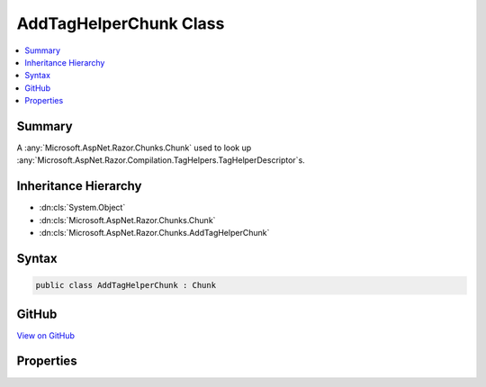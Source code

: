 

AddTagHelperChunk Class
=======================



.. contents:: 
   :local:



Summary
-------

A :any:`Microsoft.AspNet.Razor.Chunks.Chunk` used to look up :any:`Microsoft.AspNet.Razor.Compilation.TagHelpers.TagHelperDescriptor`\s.





Inheritance Hierarchy
---------------------


* :dn:cls:`System.Object`
* :dn:cls:`Microsoft.AspNet.Razor.Chunks.Chunk`
* :dn:cls:`Microsoft.AspNet.Razor.Chunks.AddTagHelperChunk`








Syntax
------

.. code-block:: csharp

   public class AddTagHelperChunk : Chunk





GitHub
------

`View on GitHub <https://github.com/aspnet/apidocs/blob/master/aspnet/razor/src/Microsoft.AspNet.Razor/Chunks/AddTagHelperChunk.cs>`_





.. dn:class:: Microsoft.AspNet.Razor.Chunks.AddTagHelperChunk

Properties
----------

.. dn:class:: Microsoft.AspNet.Razor.Chunks.AddTagHelperChunk
    :noindex:
    :hidden:

    
    .. dn:property:: Microsoft.AspNet.Razor.Chunks.AddTagHelperChunk.LookupText
    
        
    
        Text used to look up :any:`Microsoft.AspNet.Razor.Compilation.TagHelpers.TagHelperDescriptor`\s.
    
        
        :rtype: System.String
    
        
        .. code-block:: csharp
    
           public string LookupText { get; set; }
    

